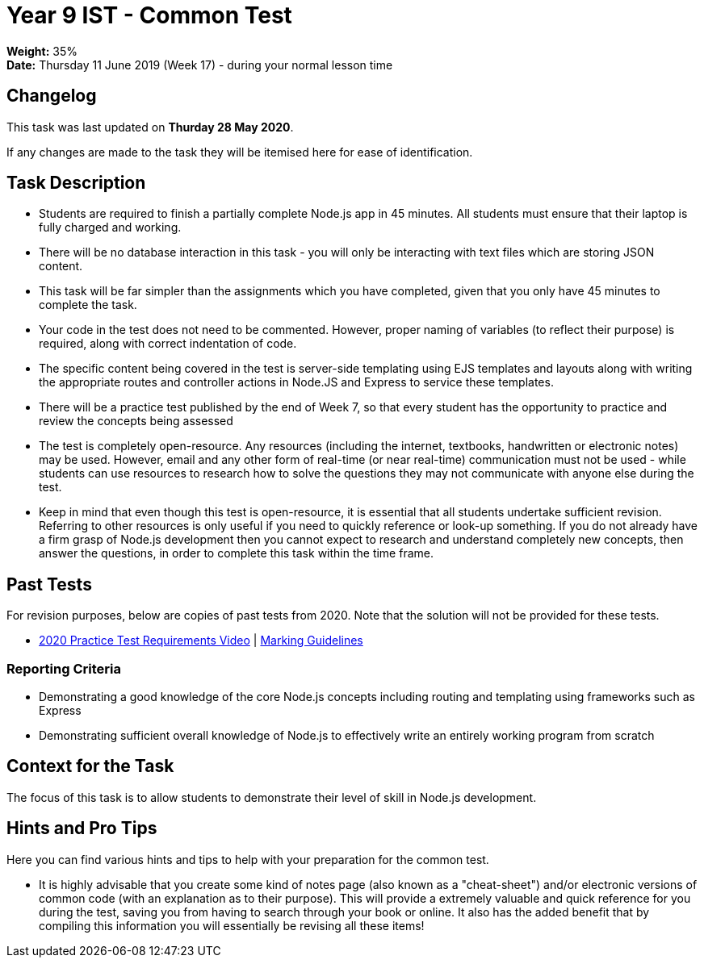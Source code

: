 :page-layout: standard_toc
:page-title: Year 9 IST - Common Test
:icons: font

= Year 9 IST - Common Test =

*Weight:* 35% +
*Date:* Thursday 11 June 2019 (Week 17) - during your normal lesson time

== Changelog ==

This task was last updated on *Thurday 28 May 2020*.

If any changes are made to the task they will be itemised here for ease of identification.

== Task Description ==

* Students are required to finish a partially complete Node.js app in 45 minutes. All students must ensure that their laptop is fully charged and working.
* There will be no database interaction in this task - you will only be interacting with text files which are storing JSON content.
* This task will be far simpler than the assignments which you have completed, given that you only have 45 minutes to complete the task.
* Your code in the test does not need to be commented. However, proper naming of variables (to reflect their purpose) is required, along with correct indentation of code.
* The specific content being covered in the test is server-side templating using EJS templates and layouts along with writing the appropriate routes and controller actions in Node.JS and Express to service these templates.
* There will be a practice test published by the end of Week 7, so that every student has the opportunity to practice and review the concepts being assessed
* The test is completely open-resource. Any resources (including the internet, textbooks, handwritten or electronic notes) may be used. However, email and any other form of real-time (or near real-time) communication must not be used - while students can use resources to research how to solve the questions they may not communicate with anyone else during the test.
* Keep in mind that even though this test is open-resource, it is essential that all students undertake sufficient revision. Referring to other resources is only useful if you need to quickly reference or look-up something. If you do not already have a firm grasp of Node.js development then you cannot expect to research and understand completely new concepts, then answer the questions, in order to complete this task within the time frame.

== Past Tests ==

For revision purposes, below are copies of past tests from 2020. Note that the solution will not be provided for these tests.

* link:2020s1commontest/requirements.mp4[2020 Practice Test Requirements Video^] | link:2020s1commontest/marking-guidelines.pdf[Marking Guidelines^]

=== Reporting Criteria

* Demonstrating a good knowledge of the core Node.js concepts including routing and templating using frameworks such as Express
* Demonstrating sufficient overall knowledge of Node.js to effectively write an entirely working program from scratch

== Context for the Task ==

The focus of this task is to allow students to demonstrate their level of skill in Node.js development.

== Hints and Pro Tips ==

Here you can find various hints and tips to help with your preparation for the common test.

* It is highly advisable that you create some kind of notes page (also known as a "cheat-sheet") and/or electronic versions of common code (with an explanation as to their purpose). This will provide a extremely valuable and quick reference for you during the test, saving you from having to search through your book or online. It also has the added benefit that by compiling this information you will essentially be revising all these items!
